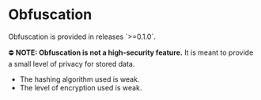 * Obfuscation

Obfuscation is provided in releases `>=0.1.0`.

⛔️ *NOTE: Obfuscation is not a high-security feature.* It is meant to provide a small level of privacy for stored data.
	- The hashing algorithm used is weak.
	- The level of encryption used is weak.
